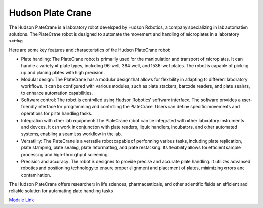 Hudson Plate Crane
===================

The Hudson PlateCrane is a laboratory robot developed by Hudson Robotics, a company specializing in lab automation solutions. The PlateCrane robot is designed to automate the movement and handling of microplates in a laboratory setting.

Here are some key features and characteristics of the Hudson PlateCrane robot:

- Plate handling: The PlateCrane robot is primarily used for the manipulation and transport of microplates. It can handle a variety of plate types, including 96-well, 384-well, and 1536-well plates. The robot is capable of picking up and placing plates with high precision.
- Modular design: The PlateCrane has a modular design that allows for flexibility in adapting to different laboratory workflows. It can be configured with various modules, such as plate stackers, barcode readers, and plate sealers, to enhance automation capabilities.
- Software control: The robot is controlled using Hudson Robotics' software interface. The software provides a user-friendly interface for programming and controlling the PlateCrane. Users can define specific movements and operations for plate handling tasks.
- Integration with other lab equipment: The PlateCrane robot can be integrated with other laboratory instruments and devices. It can work in conjunction with plate readers, liquid handlers, incubators, and other automated systems, enabling a seamless workflow in the lab.
- Versatility: The PlateCrane is a versatile robot capable of performing various tasks, including plate replication, plate stamping, plate sealing, plate reformatting, and plate restacking. Its flexibility allows for efficient sample processing and high-throughput screening.
- Precision and accuracy: The robot is designed to provide precise and accurate plate handling. It utilizes advanced robotics and positioning technology to ensure proper alignment and placement of plates, minimizing errors and contamination.

The Hudson PlateCrane offers researchers in life sciences, pharmaceuticals, and other scientific fields an efficient and reliable solution for automating plate handling tasks.

`Module Link <https://github.com/AD-SDL/platecrane_module>`_